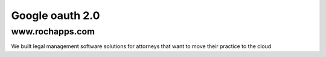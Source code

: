 ==========
Google oauth 2.0
==========



www.rochapps.com
================
We built legal management software solutions for attorneys that want to move their practice to the cloud
